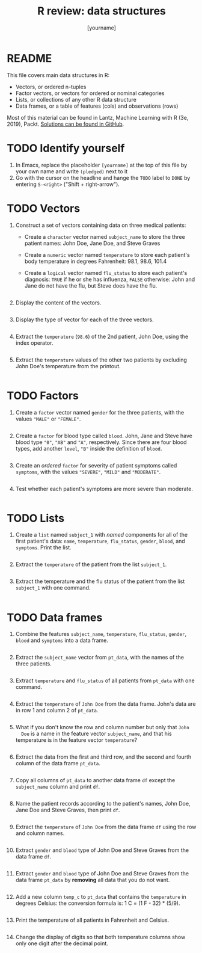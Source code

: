 #+title: R review: data structures
#+author: [yourname]
#+startup: overview hideblocks indent
#+property: header-args:R :session *R* :exports both :results output
* README

This file covers main data structures in R:
- Vectors, or ordered n-tuples
- Factor vectors, or vectors for ordered or nominal categories
- Lists, or collections of any other R data structure
- Data frames, or a table of features (cols) and observations (rows)

Most of this material can be found in Lantz, Machine Learning with R
(3e, 2019), Packt. [[https://github.com/birkenkrahe/ml/blob/main/pdf/data_structures.pdf][Solutions can be found in GitHub]].

* TODO Identify yourself

1) In Emacs, replace the placeholder ~[yourname]~ at the top of this
   file by your own name and write ~(pledged)~ next to it
2) Go with the cursor on the headline and hange the ~TODO~ label to ~DONE~
   by entering ~S-<right>~ ("Shift + right-arrow").

* TODO Vectors

1) Construct a set of vectors containing data on three medical
   patients:
   - Create a ~character~ vector named ~subject_name~ to store the three
     patient names: John Doe, Jane Doe, and Steve Graves
   - Create a ~numeric~ vector named ~temperature~ to store each patient's
     body temperature in degrees Fahrenheit: 98.1, 98.6, 101.4
   - Create a ~logical~ vector named ~flu_status~ to store each patient's
     diagnosis: ~TRUE~ if he or she has influenza, ~FALSE~ otherwise: John
     and Jane do not have the flu, but Steve does have the flu.
   #+begin_src R :results silent

   #+end_src

2) Display the content of the vectors.
   #+begin_src R

   #+end_src

3) Display the type of vector for each of the three vectors.
   #+begin_src R

   #+end_src

4) Extract the ~temperature~ (~98.6~) of the 2nd patient, John Doe, using
   the index operator.
   #+begin_src R

   #+end_src

5) Extract the ~temperature~ values of the other two patients by
   excluding John Doe's temperature from the printout.
   #+begin_src R

   #+end_src

* TODO Factors

1) Create a ~factor~ vector named ~gender~ for the three patients, with
   the values ~"MALE"~ or ~"FEMALE"~.
   #+begin_src R

   #+end_src

2) Create a ~factor~ for blood type called ~blood~. John, Jane and Steve
   have blood type ~"0"~, ~"AB"~ and ~"A"~, respectively. Since there are
   four blood types, add another ~level~, ~"B"~ inside the definition of
   ~blood~.
   #+begin_src R

   #+end_src

3) Create an /ordered/ ~factor~ for severity of patient symptoms called
   ~symptoms~, with the values ~"SEVERE"~, ~"MILD"~ and ~"MODERATE"~.
   #+begin_src R

   #+end_src

4) Test whether each patient's symptoms are more severe than
   moderate.
   #+begin_src R

   #+end_src

* TODO Lists

1) Create a ~list~ named ~subject_1~ with /named/ components for all of the
   first patient's data: ~name~, ~temperature~, ~flu_status~, ~gender~,
   ~blood~, and ~symptoms~. Print the list.
   #+begin_src R

   #+end_src

2) Extract the ~temperature~ of the patient from the list ~subject_1~.
   #+begin_src R

   #+end_src

3) Extract the temperature and the flu status of the patient from the
   list ~subject_1~ with one command.
   #+begin_src R

   #+end_src

* TODO Data frames

1) Combine the features ~subject_name~, ~temperature~, ~flu_status~, ~gender~,
   ~blood~ and ~symptoms~ into a data frame.
   #+begin_src R

   #+end_src

2) Extract the ~subject_name~ vector from ~pt_data~, with the names of the
   three patients.
   #+begin_src R

   #+end_src

3) Extract ~temperature~ and ~flu_status~ of all patients from ~pt_data~
   with one command.
   #+begin_src R

   #+end_src

4) Extract the ~temperature~ of ~John Doe~ from the data frame. John's
   data are in row 1 and column 2 of ~pt_data~.
   #+begin_src R

   #+end_src
   
5) What if you don't know the row and column number but only that ~John
   Doe~ is a name in the feature vector ~subject_name~, and that his
   temperature is in the feature vector ~temperature~?
   #+begin_src R

   #+end_src

6) Extract the data from the first and third row, and the second and
   fourth column of the data frame ~pt_data~.
   #+begin_src R

   #+end_src

7) Copy all columns of ~pt_data~ to another data frame ~df~ except the
   ~subject_name~ column and print ~df~.
   #+begin_src R

   #+end_src

8) Name the patient records according to the patient's names, John
   Doe, Jane Doe and Steve Graves, then print ~df~.
   #+begin_src R

   #+end_src

9) Extract the ~temperature~ of ~John Doe~ from the data frame ~df~ using
   the row and column names.
   #+begin_src R

   #+end_src

10) Extract ~gender~ and ~blood~ type of John Doe and Steve Graves from
    the data frame ~df~.
    #+begin_src R

    #+end_src

11) Extract ~gender~ and ~blood~ type of John Doe and Steve Graves from
    the data frame ~pt_data~ by *removing* all data that you do not want.
    #+begin_src R

    #+end_src

12) Add a new column ~temp_c~ to ~pt_data~ that contains the ~temperature~
    in degrees Celsius: the conversion formula is: 1 C = (1 F - 32) *
    (5/9).
    #+begin_src R :results silent

    #+end_src

13) Print the temperature of all patients in Fahrenheit and Celsius.
    #+begin_src R

    #+end_src

14) Change the display of digits so that both temperature columns show
    only one digit after the decimal point.
    #+begin_src R

    #+end_src
